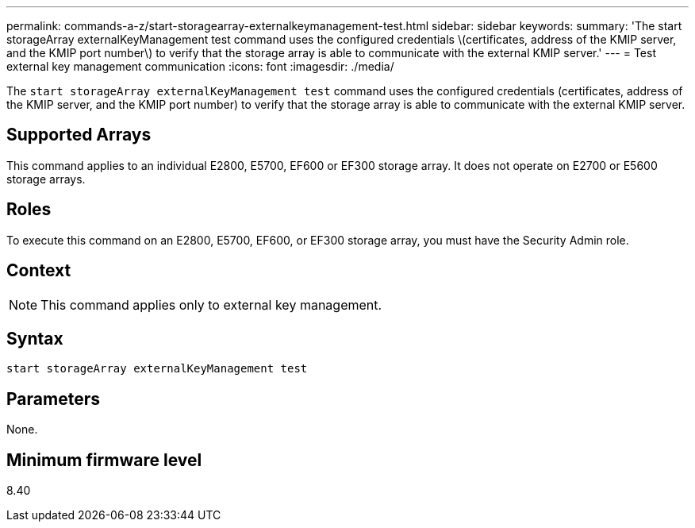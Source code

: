 ---
permalink: commands-a-z/start-storagearray-externalkeymanagement-test.html
sidebar: sidebar
keywords: 
summary: 'The start storageArray externalKeyManagement test command uses the configured credentials \(certificates, address of the KMIP server, and the KMIP port number\) to verify that the storage array is able to communicate with the external KMIP server.'
---
= Test external key management communication
:icons: font
:imagesdir: ./media/

[.lead]
The `start storageArray externalKeyManagement test` command uses the configured credentials (certificates, address of the KMIP server, and the KMIP port number) to verify that the storage array is able to communicate with the external KMIP server.

== Supported Arrays

This command applies to an individual E2800, E5700, EF600 or EF300 storage array. It does not operate on E2700 or E5600 storage arrays.

== Roles

To execute this command on an E2800, E5700, EF600, or EF300 storage array, you must have the Security Admin role.

== Context

[NOTE]
====
This command applies only to external key management.
====

== Syntax

----
start storageArray externalKeyManagement test
----

== Parameters

None.

== Minimum firmware level

8.40
